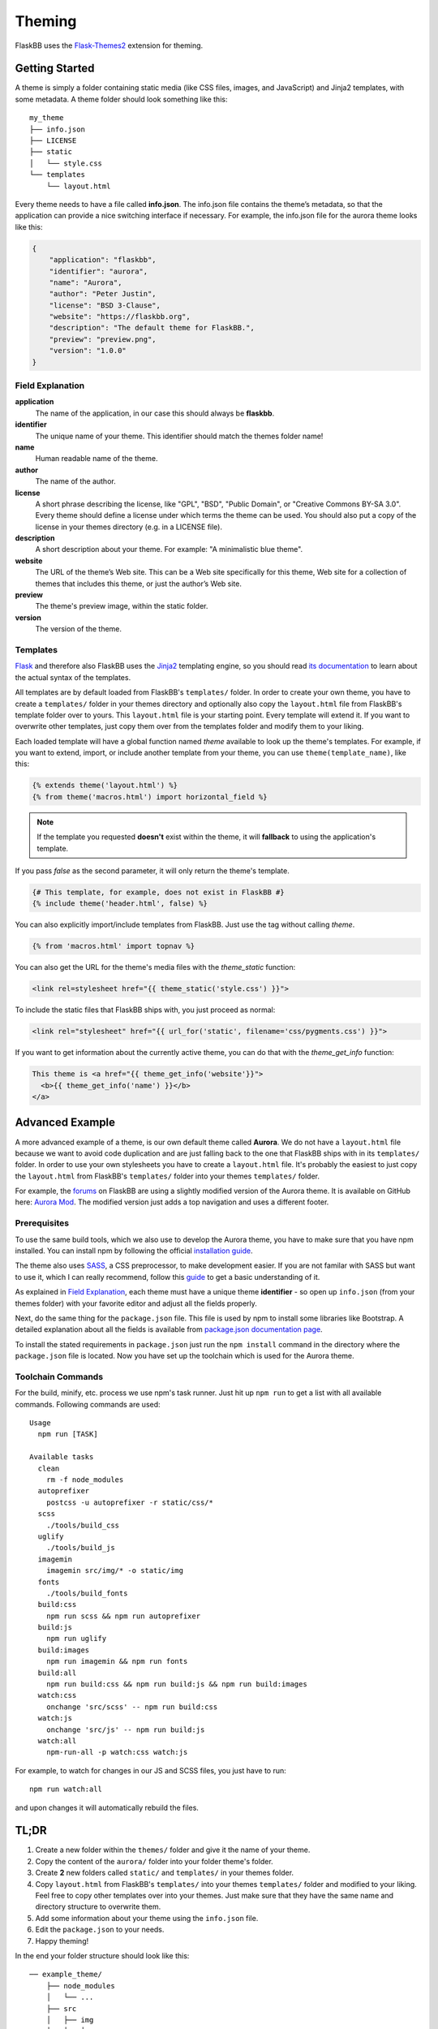 .. _theming:

Theming
=======

FlaskBB uses the `Flask-Themes2`_ extension for theming.


Getting Started
---------------

A theme is simply a folder containing static media (like CSS files, images,
and JavaScript) and Jinja2 templates, with some metadata.
A theme folder should look something like this::

    my_theme
    ├── info.json
    ├── LICENSE
    ├── static
    │   └── style.css
    └── templates
        └── layout.html

Every theme needs to have a file called **info.json**. The info.json file
contains the theme’s metadata, so that the application can provide a nice
switching interface if necessary. For example, the info.json file for the
aurora theme looks like this:

.. sourcecode:: json

    {
        "application": "flaskbb",
        "identifier": "aurora",
        "name": "Aurora",
        "author": "Peter Justin",
        "license": "BSD 3-Clause",
        "website": "https://flaskbb.org",
        "description": "The default theme for FlaskBB.",
        "preview": "preview.png",
        "version": "1.0.0"
    }

Field Explanation
~~~~~~~~~~~~~~~~~

**application**
    The name of the application, in our case this should always be **flaskbb**.

**identifier**
    The unique name of your theme. This identifier should match the themes
    folder name!

**name**
    Human readable name of the theme.

**author**
    The name of the author.

**license**
    A short phrase describing the license, like "GPL", "BSD", "Public Domain",
    or "Creative Commons BY-SA 3.0". Every theme should define a license
    under which terms the theme can be used. You should also put a copy
    of the license in your themes directory (e.g. in a LICENSE file).

**description**
    A short description about your theme.
    For example: "A minimalistic blue theme".

**website**
    The URL of the theme’s Web site. This can be a Web site specifically
    for this theme, Web site for a collection of themes that includes
    this theme, or just the author’s Web site.

**preview**
    The theme's preview image, within the static folder.

**version**
    The version of the theme.


Templates
~~~~~~~~~

`Flask`_ and therefore also FlaskBB uses the `Jinja2`_ templating engine,
so you should read `its documentation <http://jinja.pocoo.org/docs/templates>`_
to learn about the actual syntax of the templates.

All templates are by default loaded from FlaskBB's ``templates/`` folder. In
order to create your own theme, you have to create a ``templates/`` folder in
your themes directory and optionally also copy the ``layout.html`` file from
FlaskBB's template folder over to yours. This ``layout.html`` file is your
starting point. Every template will extend it. If you want to overwrite other
templates, just copy them over from the templates folder and modify them
to your liking.

Each loaded template will have a global function named `theme`
available to look up the theme's templates. For example, if you want to
extend, import, or include another template from your theme, you can use
``theme(template_name)``, like this:

.. sourcecode:: html+jinja

    {% extends theme('layout.html') %}
    {% from theme('macros.html') import horizontal_field %}

.. note::

    If the template you requested **doesn't** exist within the theme, it will
    **fallback** to using the application's template.

If you pass `false` as the second parameter, it will only return the theme's template.

.. sourcecode:: html+jinja

    {# This template, for example, does not exist in FlaskBB #}
    {% include theme('header.html', false) %}

You can also explicitly import/include templates from FlaskBB. Just use the
tag without calling `theme`.

.. sourcecode:: html+jinja

    {% from 'macros.html' import topnav %}

You can also get the URL for the theme's media files with the `theme_static`
function:

.. sourcecode:: html+jinja

    <link rel=stylesheet href="{{ theme_static('style.css') }}">

To include the static files that FlaskBB ships with, you just proceed as
normal:

.. sourcecode:: html+jinja

    <link rel="stylesheet" href="{{ url_for('static', filename='css/pygments.css') }}">

If you want to get information about the currently active theme, you can do
that with the `theme_get_info` function:

.. sourcecode:: html+jinja

    This theme is <a href="{{ theme_get_info('website'}}">
      <b>{{ theme_get_info('name') }}</b>
    </a>


Advanced Example
-----------------

A more advanced example of a theme, is our own default theme called
**Aurora**. We do not have a ``layout.html`` file because we want to avoid code
duplication and are just falling back to the one that FlaskBB ships with in
its ``templates/`` folder. In order to use your own stylesheets you have to
create a ``layout.html`` file. It's probably the easiest to just copy the
``layout.html`` from FlaskBB's ``templates/`` folder into your themes
``templates/`` folder.

For example, the `forums <https://forums.flaskbb.org>`_ on FlaskBB are using
a slightly modified version of the Aurora theme. It is available on GitHub
here: `Aurora Mod <https://github.com/sh4nks/flaskbb-theme-aurora-mod>`_.
The modified version just adds a top navigation and uses a different footer.


Prerequisites
~~~~~~~~~~~~~

To use the same build tools, which we also use to develop the Aurora theme,
you have to make sure that you have npm installed. You can install npm by
following the official
`installation guide <https://docs.npmjs.com/getting-started/installing-node>`_.

The theme also uses `SASS <https://sass-lang.com/libsass>`_,
a CSS preprocessor, to make development easier. If you are not familar with
SASS but want to use it, which I can really recommend, follow this
`guide <http://sass-lang.com/guide>`_ to get a basic understanding of it.

As explained in `Field Explanation <#field-explanation>`_, each theme must
have a unique theme **identifier** - so open up ``info.json`` (from your
themes folder) with your favorite editor and adjust all the fields properly.

Next, do the same thing for the ``package.json`` file. This file is used by
npm to install some libraries like Bootstrap. A detailed explanation about
all the fields is available from `package.json documentation page`_.

To install the stated requirements in ``package.json`` just run the
``npm install`` command in the directory where the ``package.json`` file is
located. Now you have set up the toolchain which is used for the Aurora theme.


Toolchain Commands
~~~~~~~~~~~~~~~~~~

For the build, minify, etc. process we use npm's task runner. Just hit up
``npm run`` to get a list with all available commands. Following commands are
used::

    Usage
      npm run [TASK]

    Available tasks
      clean
        rm -f node_modules
      autoprefixer
        postcss -u autoprefixer -r static/css/*
      scss
        ./tools/build_css
      uglify
        ./tools/build_js
      imagemin
        imagemin src/img/* -o static/img
      fonts
        ./tools/build_fonts
      build:css
        npm run scss && npm run autoprefixer
      build:js
        npm run uglify
      build:images
        npm run imagemin && npm run fonts
      build:all
        npm run build:css && npm run build:js && npm run build:images
      watch:css
        onchange 'src/scss' -- npm run build:css
      watch:js
        onchange 'src/js' -- npm run build:js
      watch:all
        npm-run-all -p watch:css watch:js


For example, to watch for changes in our JS and SCSS files,
you just have to run::

    npm run watch:all

and upon changes it will automatically rebuild the files.


TL;DR
-----

1. Create a new folder within the ``themes/`` folder and give it the name
   of your theme.
2. Copy the content of the ``aurora/`` folder into your folder theme's folder.
3. Create **2** new folders called ``static/`` and ``templates/`` in your
   themes folder.
4. Copy ``layout.html`` from FlaskBB's ``templates/`` into your themes
   ``templates/`` folder and modified to your liking. Feel free to copy
   other templates over into your themes. Just make sure that they have the
   same name and directory structure to overwrite them.
5. Add some information about your theme using the ``info.json`` file.
6. Edit the ``package.json`` to your needs.
7. Happy theming!

In the end your folder structure should look like this::

    ── example_theme/
        ├── node_modules
        │   └── ...
        ├── src
        │   ├── img
        │   │   └── ...
        │   ├── js
        │   │   └── ...
        │   └── scss
        │       └── ...
        ├── static
        │   ├── img
        │   ├── css
        │   ├── fonts
        │   └── js
        ├── templates
        │   ├── ...
        │   └── layout.html
        ├── tools
        │   ├── build_css
        │   ├── build_fonts
        │   └── build_js
        ├── info.json
        ├── LICENSE
        ├── package.json
        └── README.md


.. _Jinja2: http://jinja.pocoo.org/
.. _Flask: http://flask.pocoo.org/
.. _Flask-Themes2: https://flask-themes2.readthedocs.io/en/latest/
.. _package.json documentation page: https://docs.npmjs.com/files/package.json
